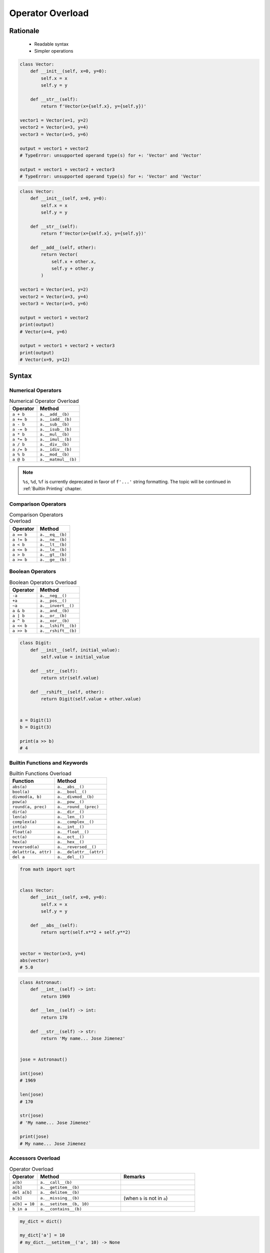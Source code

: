 .. _OOP Operator Overload:

*****************
Operator Overload
*****************


Rationale
=========
.. highlights::
    * Readable syntax
    * Simpler operations

.. code-block:: python

    class Vector:
        def __init__(self, x=0, y=0):
            self.x = x
            self.y = y

        def __str__(self):
            return f'Vector(x={self.x}, y={self.y})'

    vector1 = Vector(x=1, y=2)
    vector2 = Vector(x=3, y=4)
    vector3 = Vector(x=5, y=6)

    output = vector1 + vector2
    # TypeError: unsupported operand type(s) for +: 'Vector' and 'Vector'

    output = vector1 + vector2 + vector3
    # TypeError: unsupported operand type(s) for +: 'Vector' and 'Vector'

.. code-block:: python

    class Vector:
        def __init__(self, x=0, y=0):
            self.x = x
            self.y = y

        def __str__(self):
            return f'Vector(x={self.x}, y={self.y})'

        def __add__(self, other):
            return Vector(
                self.x + other.x,
                self.y + other.y
            )

    vector1 = Vector(x=1, y=2)
    vector2 = Vector(x=3, y=4)
    vector3 = Vector(x=5, y=6)

    output = vector1 + vector2
    print(output)
    # Vector(x=4, y=6)

    output = vector1 + vector2 + vector3
    print(output)
    # Vector(x=9, y=12)


Syntax
======

Numerical Operators
-------------------
.. csv-table:: Numerical Operator Overload
    :header: "Operator", "Method"

    "``a + b``",        "``a.__add__(b)``"
    "``a += b``",       "``a.__iadd__(b)``"
    "``a - b``",        "``a.__sub__(b)``"
    "``a -= b``",       "``a.__isub__(b)``"
    "``a * b``",        "``a.__mul__(b)``"
    "``a *= b``",       "``a.__imul__(b)``"
    "``a / b``",        "``a.__div__(b)``"
    "``a /= b``",       "``a.__idiv__(b)``"
    "``a % b``",        "``a.__mod__(b)``"
    "``a @ b``",        "``a.__matmul__(b)``"

.. code-block:: python
    :caption: Modulo operator for ``int`` and ``str``

    7 % 2                   # 1
    'My number' % 2         # TypeError: not all arguments converted during string formatting
    'My number %s' % 2      # My number 2
    'My number %d' % 2      # My number 2
    'My number %f' % 2      # My number 2.0

.. note:: ``%s``, ``%d``, ``%f`` is currently deprecated in favor of ``f'...'`` string formatting. The topic will be continued in :ref:`Builtin Printing` chapter.

Comparison Operators
--------------------
.. csv-table:: Comparison Operators Overload
    :header: "Operator", "Method"

    "``a == b``",       "``a.__eq__(b)``"
    "``a != b``",       "``a.__ne__(b)``"
    "``a < b``",        "``a.__lt__(b)``"
    "``a <= b``",       "``a.__le__(b)``"
    "``a > b``",        "``a.__gt__(b)``"
    "``a >= b``",       "``a.__ge__(b)``"

Boolean Operators
-----------------
.. csv-table:: Boolean Operators Overload
    :header: "Operator", "Method"

    "``-a``",           "``a.__neg__()``"
    "``+a``",           "``a.__pos__()``"
    "``~a``",           "``a.__invert__()``"
    "``a & b``",        "``a.__and__(b)``"
    "``a | b``",        "``a.__or__(b)``"
    "``a ^ b``",        "``a.__xor__(b)``"
    "``a << b``",       "``a.__lshift__(b)``"
    "``a >> b``",       "``a.__rshift__(b)``"

.. code-block:: python

    class Digit:
        def __init__(self, initial_value):
            self.value = initial_value

        def __str__(self):
            return str(self.value)

        def __rshift__(self, other):
            return Digit(self.value + other.value)


    a = Digit(1)
    b = Digit(3)

    print(a >> b)
    # 4


Builtin Functions and Keywords
------------------------------
.. csv-table:: Builtin Functions Overload
    :header: "Function", "Method"

    "``abs(a)``",             "``a.__abs__()``"
    "``bool(a)``",            "``a.__bool__()``"
    "``divmod(a, b)``",       "``a.__divmod__(b)``"
    "``pow(a)``",             "``a.__pow__()``"
    "``round(a, prec)``",     "``a.__round__(prec)``"
    "``dir(a)``",             "``a.__dir__()``"
    "``len(a)``",             "``a.__len__()``"
    "``complex(a)``",         "``a.__complex__()``"
    "``int(a)``",             "``a.__int__()``"
    "``float(a)``",           "``a.__float__()``"
    "``oct(a)``",             "``a.__oct__()``"
    "``hex(a)``",             "``a.__hex__()``"
    "``reversed(a)``",        "``a.__reversed__()``"
    "``delattr(a, attr)``",   "``a.__delattr__(attr)``"
    "``del a``",              "``a.__del__()``"

.. code-block:: python

    from math import sqrt


    class Vector:
        def __init__(self, x=0, y=0):
            self.x = x
            self.y = y

        def __abs__(self):
            return sqrt(self.x**2 + self.y**2)


    vector = Vector(x=3, y=4)
    abs(vector)
    # 5.0

.. code-block:: python

    class Astronaut:
        def __int__(self) -> int:
            return 1969

        def __len__(self) -> int:
            return 170

        def __str__(self) -> str:
            return 'My name... Jose Jimenez'


    jose = Astronaut()

    int(jose)
    # 1969

    len(jose)
    # 170

    str(jose)
    # 'My name... Jose Jimenez'

    print(jose)
    # My name... Jose Jimenez

Accessors Overload
------------------
.. csv-table:: Operator Overload
    :header: "Operator", "Method", "Remarks"
    :widths: 15, 45, 40

    "``a(b)``",      "``a.__call__(b)``"
    "``a[b]``",      "``a.__getitem__(b)``"
    "``del a[b]``",  "``a.__delitem__(b)``"
    "``a[b]``",      "``a.__missing__(b)``", "(when ``b`` is not in ``a``)"
    "``a[b] = 10``", "``a.__setitem__(b, 10)``"
    "``b in a``",    "``a.__contains__(b)``"

.. code-block:: python

    my_dict = dict()

    my_dict['a'] = 10
    # my_dict.__setitem__('a', 10) -> None

    my_dict['a']
    # my_dict.__getitem__('a') -> 10

    my_dict['x']
    # my_dict.__getitem__('x') -> my_dict.__missing__() -> KeyError: 'x'

    my_dict()
    # my_dict.__call__() -> TypeError: 'dict' object is not callable

.. code-block:: python
    :caption: Contains in ``numpy``

    import numpy as np

    a = np.array([[1, 2, 3],
                  [4, 5, 6]])

    a[1][2]  # 6
    a[1,2]   # 6

.. code-block:: python
    :caption: Intuitive implementation of numpy ``array[row,col]`` accessor

    class array(list):
        def __getitem__(key):
            if isinstance(key, int):
                return super().__getitem__(key)

            if isinstance(key, tuple):
                row = key[0]
                col = key[1]
                return super().__getitem__(row).__getitem__(col)

            if isinstance(key, slice):
                start = key[0]
                stop = key[1]
                step = key[2] if key[2] else 0
                return ...


    a[1]
    # a.__getitem__(1)

    a[1,2]
    # a.__getitem__((1,2))

    a[1:2]
    # a.__getitem__(1:2)

.. code-block:: python

    class Cache(dict):
        def __missing__(self, key):
            ...


Further Reading
===============
* https://docs.python.org/3/reference/datamodel.html#emulating-numeric-types


Assignments
===========

OOP Operator Overload
---------------------
* Complexity level: easy
* Lines of code to write: 10 lines
* Estimated time of completion: 15 min
* Solution: :download:`solution/oop_operator_overload.py`

:English:
    #. Use the code from listing below
    #. Override operators of ``Astronaut`` and ``Mission`` for code to work correctly

:Polish:
    #. Użyj kodu z listingu poniżej
    #. Nadpisz operatory ``Astronaut`` i ``Mission`` aby poniższy kod zadziałał poprawnie

.. code-block:: python

    class Astronaut:
        def __init__(self, name, experience=()):
            self.name = name
            self.experience = list(experience)

        def __str__(self):
            return f'{self.name}, {self.experience}'

        def __iadd__(self, other):
            raise NotImplementedError

        def __contains__(self, flight):
            raise NotImplementedError


    class Mission:
        def __init__(self, year, name):
            self.year = year
            self.name = name

        def __repr__(self):
            return f'\n\t{self.year}: {self.name}'

        def __eq__(self, other):
            raise NotImplementedError


    astro = Astronaut('Jan Twardowski', experience=[
        Mission(1969, 'Apollo 11'),
    ])

    astro += Mission(2024, 'Artemis 3')
    astro += Mission(2035, 'Ares 3')

    print(astro)
    # Jan Twardowski, [
    # 	1969: Apollo 11,
    # 	2024: Artemis 3,
    # 	2035: Ares 3]

    if Mission(2024, 'Artemis 3') in astro:
        print(True)
    else:
        print(False)
    # True
